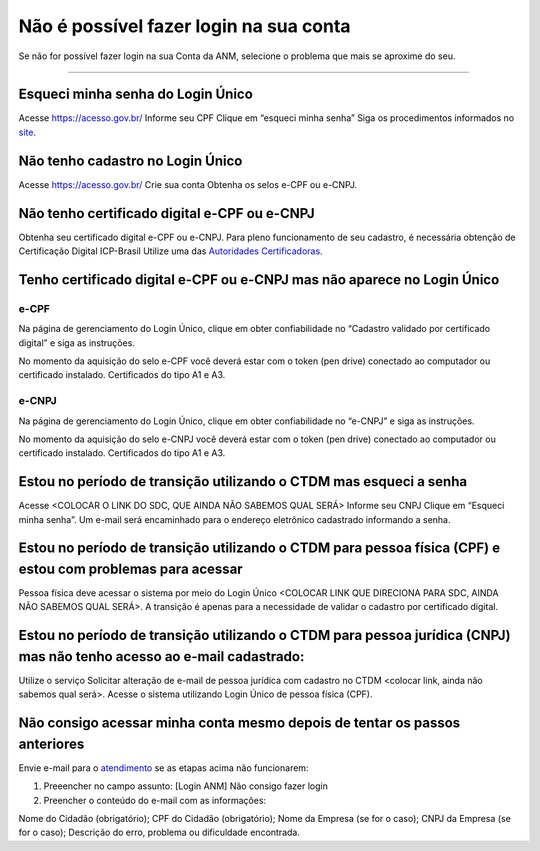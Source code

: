 ******************
Não é possível fazer login na sua conta
******************

Se não for possível fazer login na sua Conta da ANM, selecione o problema que mais se aproxime do seu.

******************




.. _atendimento: atendimento@anm.gov.br
.. _site: acesso.gov.br
.. _Autoridades Certificadoras: www.iti.gov.br/icp-brasil/estrutura

Esqueci minha senha do Login Único 
#######################
Acesse https://acesso.gov.br/
Informe seu CPF
Clique em “esqueci minha senha”
Siga os procedimentos informados no `site`_.



Não tenho cadastro no Login Único
#######################


Acesse https://acesso.gov.br/
Crie sua conta
Obtenha os selos e-CPF ou e-CNPJ.


Não tenho certificado digital e-CPF ou e-CNPJ
#######################

Obtenha seu certificado digital e-CPF ou e-CNPJ.
Para pleno funcionamento de seu cadastro, é necessária obtenção de Certificação Digital ICP-Brasil
Utilize uma das `Autoridades Certificadoras`_.

Tenho certificado digital e-CPF ou e-CNPJ mas não aparece no Login Único
#######################

e-CPF 
**********************
Na página de gerenciamento do Login Único, clique em obter confiabilidade no “Cadastro validado por certificado digital” e siga as instruções.

.. image:: faq-login-unico.servicos.gov.br/en/latest/_images/telainicialcomocadastrarCNPJ.jpg

No momento da aquisição do selo e-CPF você deverá estar com o token (pen drive) conectado ao computador ou certificado instalado. Certificados do tipo A1 e A3.


e-CNPJ
**********************
Na página de gerenciamento do Login Único, clique em obter confiabilidade no “e-CNPJ” e siga as instruções.

.. image:: faq-login-unico.servicos.gov.br/en/latest/_images/telainicialcomocadastrarCNPJ.jpg

No momento da aquisição do selo e-CNPJ você deverá estar com o token (pen drive) conectado ao computador ou certificado instalado. Certificados do tipo A1 e A3.

Estou no período de transição utilizando o CTDM mas esqueci a senha
#######################

Acesse <COLOCAR O LINK DO SDC, QUE AINDA NÃO SABEMOS QUAL SERÁ>
Informe seu CNPJ
Clique em “Esqueci minha senha”.
Um e-mail será encaminhado para o endereço eletrônico cadastrado informando a senha.

Estou no período de transição utilizando o CTDM para pessoa física (CPF) e estou com problemas para acessar
#######################
Pessoa física deve acessar o sistema por meio do Login Único <COLOCAR LINK QUE DIRECIONA PARA SDC, AINDA NÃO SABEMOS QUAL SERÁ>.
A transição é apenas para a necessidade de validar o cadastro por certificado digital.

Estou no período de transição utilizando o CTDM para pessoa jurídica (CNPJ) mas não tenho acesso ao e-mail cadastrado:
#######################
Utilize o serviço Solicitar alteração de e-mail de pessoa jurídica com cadastro no CTDM <colocar link, ainda não sabemos qual será>.
Acesse o sistema utilizando Login Único de pessoa física (CPF).

Não consigo acessar minha conta mesmo depois de tentar os passos anteriores
#######################

Envie e-mail para o `atendimento`_  se as etapas acima não funcionarem:

1.	Preeencher no campo assunto: [Login ANM] Não consigo fazer login

2.	Preencher o conteúdo do e-mail com as informações:

Nome do Cidadão (obrigatório);
CPF do Cidadão (obrigatório);
Nome da Empresa (se for o caso);
CNPJ da Empresa (se for o caso);
Descrição do erro, problema ou dificuldade encontrada.